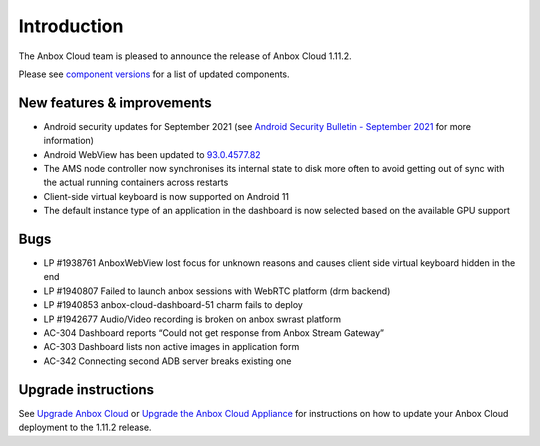 Introduction
============

The Anbox Cloud team is pleased to announce the release of Anbox Cloud
1.11.2.

Please see `component
versions <https://anbox-cloud.io/docs/component-versions>`__ for a list
of updated components.

New features & improvements
---------------------------

-  Android security updates for September 2021 (see `Android Security
   Bulletin - September
   2021 <https://source.android.com/security/bulletin/2021-09-01>`__ for
   more information)
-  Android WebView has been updated to
   `93.0.4577.82 <https://chromereleases.googleblog.com/2021/09/chrome-for-android-update.html>`__
-  The AMS node controller now synchronises its internal state to disk
   more often to avoid getting out of sync with the actual running
   containers across restarts
-  Client-side virtual keyboard is now supported on Android 11
-  The default instance type of an application in the dashboard is now
   selected based on the available GPU support

Bugs
----

-  LP #1938761 AnboxWebView lost focus for unknown reasons and causes
   client side virtual keyboard hidden in the end
-  LP #1940807 Failed to launch anbox sessions with WebRTC platform (drm
   backend)
-  LP #1940853 anbox-cloud-dashboard-51 charm fails to deploy
-  LP #1942677 Audio/Video recording is broken on anbox swrast platform
-  AC-304 Dashboard reports “Could not get response from Anbox Stream
   Gateway”
-  AC-303 Dashboard lists non active images in application form
-  AC-342 Connecting second ADB server breaks existing one

Upgrade instructions
--------------------

See `Upgrade Anbox
Cloud <https://anbox-cloud.io/docs/installation/upgrading-from-previous-versions>`__
or `Upgrade the Anbox Cloud
Appliance <https://anbox-cloud.io/docs/howto/upgrade/upgrade-appliance>`__
for instructions on how to update your Anbox Cloud deployment to the
1.11.2 release.
